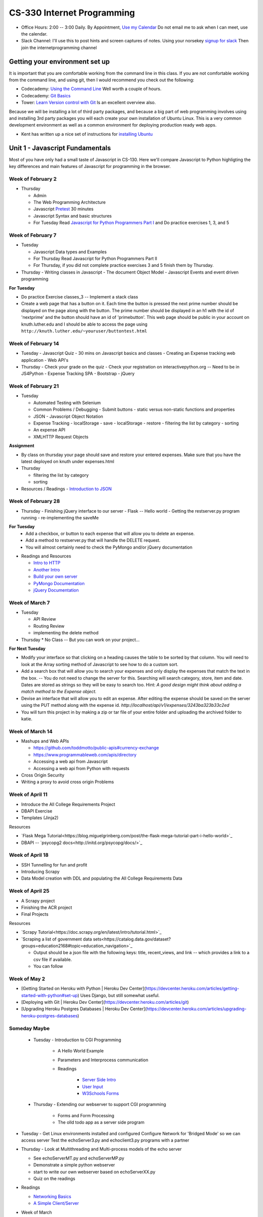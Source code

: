 CS-330 Internet Programming
===========================

* Office Hours: 2:00 -- 3:00 Daily.  By Appointment, `Use my Calendar <https://calendar.google.com/calendar/embed?mode=WEEK&src=millbr02%40luther.edu&ctz=America/Chicago>`_  Do not email me to ask when I can meet, use the calendar.
* Slack Channel:  I'll use this to post hints and screen captures of notes.  Using your norsekey `signup for slack <https://luthercs.slack.com/signup>`_ Then join the internetprogramming channel

Getting your environment set up
-------------------------------

It is important that you are comfortable working from the command line in this class.  If you are not comfortable working from the command line, and using git, then I would recommend you check out the following:

* Codecademy: `Using the Command Line <https://www.codecademy.com/learn/learn-the-command-line>`_  Well worth a couple of hours.
* Codecademy: `Git Basics <https://www.codecademy.com/learn/learn-git>`_
* Tower: `Learn Version control with Git <https://www.git-tower.com/learn/git/ebook>`_ Is an excellent overview also.

Because we will be installing a lot of third party packages, and because a big part of web programming involves using and installing 3rd party packages you will each create your own installation of Ubuntu Linux.  This is a very common development environment as well as a common environment for deploying production ready web apps.

* Kent has written up a nice set of instructions for `installing Ubuntu <http://knuth.luther.edu/~leekent/stories/installing-linux-in-our-lab.html>`_


Unit 1 - Javascript Fundamentals
--------------------------------

Most of you have only had a small taste of Javascript in CS-130.  Here we'll compare Javascript to Python highligting the key differences and main features of Javascript for programming in the browser.

Week of February 2
~~~~~~~~~~~~~~~~~~

* Thursday

  - Admin
  - The Web Programming Architecture
  - Javascript `Pretest <http://interactivepython.org/runestone/static/JS4Python/pretest.html>`_ 30 minutes
  - Javascript Syntax and basic structures
  - For Tuesday Read `Javascript for Python Programmers Part I <http://interactivepython.org/runestone/static/JS4Python/TheBasics/JS4Python.html>`_  and Do practice exercises 1, 3, and 5


Week of February 7
~~~~~~~~~~~~~~~~~~

* Tuesday

  - Javascript Data types and Examples
  - For Thursday Read Javascript for Python Programmers Part II
  - For Thursday, if you did not complete practice exercises 3 and 5 finish them by Thursday.

* Thursday
  - Writing classes in Javascript
  - The document Object Model
  - Javascript Events and event driven programming

**For Tuesday**

* Do practice Exercise classes_3  -- Implement a stack class
* Create a web page that has a button on it.  Each time the button is pressed the next prime number should be displayed on the page along with the button.  The prime number should be displayed in an h1 with the id of 'nextprime' and the button should have an id of 'primebutton'.  This web page should be public in your account on knuth.luther.edu and I should be able to access the page using ``http://knuth.luther.edu/~youruser/buttontest.html``

Week of February 14
~~~~~~~~~~~~~~~~~~~

* Tuesday
  - Javascript Quiz - 30 mins on Javascript basics and classes
  - Creating an Expense tracking web application
  - Web API's

* Thursday
  - Check your grade on the quiz
  - Check your registration on interactivepython.org  -- Need to be in JS4Python
  - Expense Tracking SPA
  - Bootstrap
  - jQuery

Week of February 21
~~~~~~~~~~~~~~~~~~~

* Tuesday

  - Automated Testing with Selenium
  - Common Problems / Debugging
    - Submit buttons
    - static versus non-static functions and properties
  - JSON - Javascript Object Notation
  - Expense Tracking
    - localStorage - save
    - localStorage - restore
    - filtering the list by category
    - sorting
  - An expense API
  - XMLHTTP Request Objects

**Assignment**

* By class on thursday your page should save and restore your entered expenses.  Make sure that you have the latest deployed on knuth under expenses.html

* Thursday

  - filtering the list by category
  - sorting


* Resources / Readings
  - `Introduction to JSON <https://www.w3schools.com/js/js_json_intro.asp>`_


Week of February 28
~~~~~~~~~~~~~~~~~~~

* Thursday
  - Finishing jQuery interface to our server
  - Flask -- Hello world
  - Getting the restserver.py program running
  - re-implementing the saveMe

**For Tuesday**
  - Add a checkbox, or button to each expense that will allow you to delete an expense.
  - Add a method to restserver.py that will handle the DELETE request.
  - You will almost certainly need to check the PyMongo and/or jQuery documentation

* Readings and Resources

  * `Intro to HTTP <http://code.tutsplus.com/tutorials/http-the-protocol-every-web-developer-must-know-part-1--net-31177>`_
  * `Another Intro <http://www.tutorialspoint.com/http/index.htm>`_
  * `Build your own server <https://ruslanspivak.com/lsbaws-part1/>`_
  * `PyMongo Documentation <http://api.mongodb.com/python/current/index.html>`_
  * `jQuery Documentation <http://api.jquery.com>`_


Week of March 7
~~~~~~~~~~~~~~~

* Tuesday

  * API Review
  * Routing Review
  * implementing the delete method

* Thursday
  * No Class -- But you can work on your project...

**For Next Tuesday**

* Modify your interface so that clicking on a heading causes the table to be sorted by that column.  You will need to look at the Array sorting method of Javascript to see how to do a custom sort.
* Add a search box that will allow you to search your expenses and only display the expenses that match the text in the box.  -- You do not need to change the server for this.  Searching will search category, store, item and date.  Dates are stored as strings so they will be easy to search too.  Hint:  *A good design might think about adding a match method to the Expense object.*
* Devise an interface that will allow you to edit an expense.  After editing the expense should be saved on the server using the PUT method along with the expense id.   `http://localhost/api/v1/expenses/3243ba323b33c2ed`
* You will turn this project in by making a zip or tar file of your entire folder and uploading the archived folder to katie.


Week of March 14
~~~~~~~~~~~~~~~~

* Mashups and Web APIs

  * https://github.com/toddmotto/public-apis#currency-exchange
  * https://www.programmableweb.com/apis/directory

  * Accessing a web api from Javascript
  * Accessing a web api from Python with requests

* Cross Origin Security

* Writing a proxy to avoid cross origin Problems

Week of April 11
~~~~~~~~~~~~~~~~

* Introduce the All College Requirements Project
* DBAPI Exercise
* Templates (Jinja2)

Resources

* `Flask Mega Tutorial<https://blog.miguelgrinberg.com/post/the-flask-mega-tutorial-part-i-hello-world>`_
* DBAPI -- `psycopg2 docs<http://initd.org/psycopg/docs/>`_

Week of April 18
~~~~~~~~~~~~~~~~

* SSH Tunnelling for fun and profit
* Introducing Scrapy
* Data Model creation with DDL and populating the All College Requirements Data

Week of April 25
~~~~~~~~~~~~~~~~

* A Scrapy project
* Finishing the ACR project
* Final Projects

Resources

* `Scrapy Tutorial<https://doc.scrapy.org/en/latest/intro/tutorial.html>`_
* `Scraping a list of government data sets<https://catalog.data.gov/dataset?groups=education2168#topic=education_navigation>`_

  * Output should be a json file with the following keys:  title, recent_views, and link -- which provides a link to a csv file if available.
  * You can follow 


Week of May 2
~~~~~~~~~~~~~

* [Getting Started on Heroku with Python | Heroku Dev Center](https://devcenter.heroku.com/articles/getting-started-with-python#set-up)   Uses Django, but still somewhat useful.
* [Deploying with Git | Heroku Dev Center](https://devcenter.heroku.com/articles/git)
* [Upgrading Heroku Postgres Databases | Heroku Dev Center](https://devcenter.heroku.com/articles/upgrading-heroku-postgres-databases)  


Someday Maybe
~~~~~~~~~~~~~

    * Tuesday  -  Introduction to CGI Programming

        * A Hello World Example
        * Parameters and Interprocess communication
        * Readings

           * `Server Side Intro <http://interactivepython.org/runestone/static/webfundamentals/CGI/basiccgi.html>`_
           * `User Input <http://interactivepython.org/runestone/static/webfundamentals/CGI/forms.html>`_
           * `W3Schools Forms <http://www.w3schools.com/html/html_forms.asp>`_
    * Thursday - Extending our webserver to support CGI programming

        * Forms and Form Processing
        * The olld todo app as a server side program



* Tuesday
  - Get Linux environments installed and configured
  Configure Network for 'Bridged Mode' so we can access server
  Test the echoServer3.py and echoclient3.py programs with a partner

* Thursday
  - Look at Multithreading and Multi-process models of the echo server

  * See echoServerMT.py and echoServerMP.py
  * Demonstrate a simple python webserver
  * start to write our own webserver based on echoServerXX.py
  * Quiz on the readings

* Readings

  * `Networking Basics <http://www.bogotobogo.com/cplusplus/sockets_server_client.php>`_
  * `A Simple Client/Server <http://www.bogotobogo.com/python/python_network_programming_server_client.php>`_

* Week of March

    * Tuesday - Database Access

        * Using SqlAlchemy
        * A server side Todo Program

    * Thursday - No Class

    * Readings

        * [SQLAlchemy Tutorial](http://docs.sqlalchemy.org/en/latest/orm/tutorial.html)

